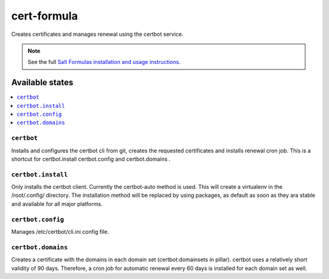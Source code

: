 ===================
cert-formula
===================

Creates certificates and manages renewal using the certbot service.

.. note::

    See the full `Salt Formulas installation and usage instructions
    <http://docs.saltstack.com/en/latest/topics/development/conventions/formulas.html>`_.

Available states
================

.. contents::
    :local:

``certbot``
---------------

Installs and configures the certbot cli from git, creates the requested certificates and installs renewal cron job.
This is a shortcut for certbot.install certbot.config and certbot.domains .

``certbot.install``
-----------

Only installs the certbot client. Currently the certbot-auto method is used. This will create a virtualenv in the /root/.config/ directory.
The installation method will be replaced by using packages, as default as soon as they ara stable and available for all major platforms.

``certbot.config``
----------

Manages /etc/certbot/cli.ini config file.

``certbot.domains``
-----------
Creates a certificate with the domains in each domain set (certbot:domainsets in pillar). certbot uses a relatively short validity of 90 days.
Therefore, a cron job for automatic renewal every 60 days is installed for each domain set as well.
